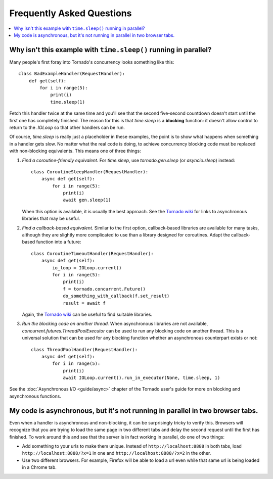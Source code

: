 Frequently Asked Questions
==========================

.. contents::
   :local:

Why isn't this example with ``time.sleep()`` running in parallel?
-----------------------------------------------------------------

Many people's first foray into Tornado's concurrency looks something like
this::

   class BadExampleHandler(RequestHandler):
       def get(self):
           for i in range(5):
               print(i)
               time.sleep(1)

Fetch this handler twice at the same time and you'll see that the second
five-second countdown doesn't start until the first one has completely
finished. The reason for this is that `time.sleep` is a **blocking**
function: it doesn't allow control to return to the `.IOLoop` so that other
handlers can be run.

Of course, `time.sleep` is really just a placeholder in these examples,
the point is to show what happens when something in a handler gets slow.
No matter what the real code is doing, to achieve concurrency blocking
code must be replaced with non-blocking equivalents. This means one of three things:

1. *Find a coroutine-friendly equivalent.* For `time.sleep`, use
   `tornado.gen.sleep` (or `asyncio.sleep`) instead::

    class CoroutineSleepHandler(RequestHandler):
        async def get(self):
            for i in range(5):
                print(i)
                await gen.sleep(1)

   When this option is available, it is usually the best approach.
   See the `Tornado wiki <https://github.com/tornadoweb/tornado/wiki/Links>`_
   for links to asynchronous libraries that may be useful.

2. *Find a callback-based equivalent.* Similar to the first option,
   callback-based libraries are available for many tasks, although they
   are slightly more complicated to use than a library designed for
   coroutines. Adapt the callback-based function into a future::

    class CoroutineTimeoutHandler(RequestHandler):
        async def get(self):
            io_loop = IOLoop.current()
            for i in range(5):
                print(i)
                f = tornado.concurrent.Future()
                do_something_with_callback(f.set_result)
                result = await f

   Again, the
   `Tornado wiki <https://github.com/tornadoweb/tornado/wiki/Links>`_
   can be useful to find suitable libraries.

3. *Run the blocking code on another thread.* When asynchronous libraries
   are not available, `concurrent.futures.ThreadPoolExecutor` can be used
   to run any blocking code on another thread. This is a universal solution
   that can be used for any blocking function whether an asynchronous
   counterpart exists or not::

    class ThreadPoolHandler(RequestHandler):
        async def get(self):
            for i in range(5):
                print(i)
                await IOLoop.current().run_in_executor(None, time.sleep, 1)

See the :doc:`Asynchronous I/O <guide/async>` chapter of the Tornado
user's guide for more on blocking and asynchronous functions.


My code is asynchronous, but it's not running in parallel in two browser tabs.
------------------------------------------------------------------------------

Even when a handler is asynchronous and non-blocking, it can be surprisingly
tricky to verify this. Browsers will recognize that you are trying to
load the same page in two different tabs and delay the second request
until the first has finished. To work around this and see that the server
is in fact working in parallel, do one of two things:

* Add something to your urls to make them unique. Instead of
  ``http://localhost:8888`` in both tabs, load
  ``http://localhost:8888/?x=1`` in one and
  ``http://localhost:8888/?x=2`` in the other.

* Use two different browsers. For example, Firefox will be able to load
  a url even while that same url is being loaded in a Chrome tab.
